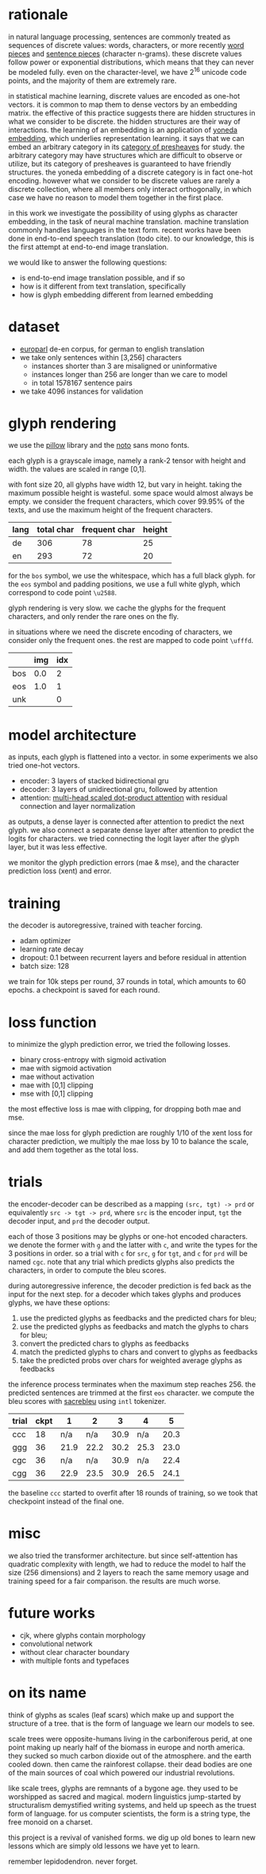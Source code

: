 * rationale

in natural language processing, sentences are commonly treated as sequences of discrete values:
words, characters, or more recently [[https://www.aclweb.org/anthology/P16-1162][word pieces]] and [[https://arxiv.org/abs/1804.10959][sentence pieces]] (character n-grams).
these discrete values follow power or exponential distributions,
which means that they can never be modeled fully.
even on the character-level,
we have 2^16 unicode code points,
and the majority of them are extremely rare.

in statistical machine learning, discrete values are encoded as one-hot vectors.
it is common to map them to dense vectors by an embedding matrix.
the effective of this practice suggests there are hidden structures in what we consider to be discrete.
the hidden structures are their way of interactions.
the learning of an embedding is an application of [[https://ncatlab.org/nlab/show/Yoneda+embedding][yoneda embedding]],
which underlies representation learning.
it says that we can embed an arbitrary category in its [[https://ncatlab.org/nlab/show/category+of+presheaves][category of presheaves]] for study.
the arbitrary category may have structures which are difficult to observe or utilize,
but its category of presheaves is guaranteed to have friendly structures.
the yoneda embedding of a discrete category is in fact one-hot encoding.
however what we consider to be discrete values are rarely a discrete collection,
where all members only interact orthogonally,
in which case we have no reason to model them together in the first place.

in this work we investigate the possibility of using glyphs as character embedding,
in the task of neural machine translation.
machine translation commonly handles languages in the text form.
recent works have been done in end-to-end speech translation (todo cite).
to our knowledge, this is the first attempt at end-to-end image translation.

we would like to answer the following questions:
- is end-to-end image translation possible, and if so
- how is it different from text translation, specifically
- how is glyph embedding different from learned embedding

* dataset

- [[http://www.statmt.org/europarl/][europarl]] de-en corpus, for german to english translation
- we take only sentences within [3,256] characters
  + instances shorter than 3 are misaligned or uninformative
  + instances longer than 256 are longer than we care to model
  + in total 1578167 sentence pairs
- we take 4096 instances for validation

* glyph rendering

we use the [[https://python-pillow.org/][pillow]] library and the [[https://www.google.com/get/noto/][noto]] sans mono fonts.

each glyph is a grayscale image, namely a rank-2 tensor with height and width.
the values are scaled in range [0,1].

with font size 20, all glyphs have width 12, but vary in height.
taking the maximum possible height is wasteful.
some space would almost always be empty.
we consider the frequent characters, which cover 99.95% of the texts,
and use the maximum height of the frequent characters.

| lang | total char | frequent char | height |
|------+------------+---------------+--------|
| de   |        306 |            78 |     25 |
| en   |        293 |            72 |     20 |

for the =bos= symbol, we use the whitespace, which has a full black glyph.
for the =eos= symbol and padding positions, we use a full white glyph,
which correspond to code point =\u2588=.

glyph rendering is very slow.
we cache the glyphs for the frequent characters,
and only render the rare ones on the fly.

in situations where we need the discrete encoding of characters,
we consider only the frequent ones.
the rest are mapped to code point =\ufffd=.

|     | img | idx |
|-----+-----+-----|
| bos | 0.0 |   2 |
| eos | 1.0 |   1 |
| unk |     |   0 |

* model architecture

as inputs, each glyph is flattened into a vector.
in some experiments we also tried one-hot vectors.

- encoder: 3 layers of stacked bidirectional gru
- decoder: 3 layers of unidirectional gru, followed by attention
- attention: [[https://arxiv.org/abs/1706.03762][multi-head scaled dot-product attention]] with residual connection and layer normalization

as outputs, a dense layer is connected after attention to predict the next glyph.
we also connect a separate dense layer after attention to predict the logits for characters.
we tried connecting the logit layer after the glyph layer,
but it was less effective.

we monitor the glyph prediction errors (mae & mse),
and the character prediction loss (xent) and error.

* training

the decoder is autoregressive, trained with teacher forcing.

- adam optimizer
- learning rate decay
- dropout: 0.1 between recurrent layers and before residual in attention
- batch size: 128

we train for 10k steps per round, 37 rounds in total, which amounts to 60 epochs.
a checkpoint is saved for each round.

* loss function

to minimize the glyph prediction error, we tried the following losses.
- binary cross-entropy with sigmoid activation
- mae with sigmoid activation
- mae without activation
- mae with [0,1] clipping
- mse with [0,1] clipping

the most effective loss is mae with clipping,
for dropping both mae and mse.

since the mae loss for glyph prediction are roughly 1/10 of the xent loss for character prediction,
we multiply the mae loss by 10 to balance the scale,
and add them together as the total loss.

* trials

the encoder-decoder can be described as a mapping =(src, tgt) -> prd=
or equivalently =src -> tgt -> prd=,
where =src= is the encoder input, =tgt= the decoder input, and =prd= the decoder output.

each of those 3 positions may be glyphs or one-hot encoded characters.
we denote the former with =g= and the latter with =c=,
and write the types for the 3 positions in order.
so a trial with =c= for =src=, =g= for =tgt=, and =c= for =prd= will be named =cgc=.
note that any trial which predicts glyphs also predicts the characters,
in order to compute the bleu scores.

during autoregressive inference, the decoder prediction is fed back as the input for the next step.
for a decoder which takes glyphs and produces glyphs, we have these options:
1. use the predicted glyphs as feedbacks and the predicted chars for bleu;
2. use the predicted glyphs as feedbacks and match the glyphs to chars for bleu;
3. convert the predicted chars to glyphs as feedbacks
4. match the predicted glyphs to chars and convert to glyphs as feedbacks
5. take the predicted probs over chars for weighted average glyphs as feedbacks
the inference process terminates when the maximum step reaches 256.
the predicted sentences are trimmed at the first =eos= character.
we compute the bleu scores with [[https://github.com/mjpost/sacreBLEU][sacrebleu]] using =intl= tokenizer.

| trial | ckpt |    1 |    2 |    3 |    4 |    5 |
|-------+------+------+------+------+------+------|
| ccc   |   18 |  n/a |  n/a | 30.9 |  n/a | 20.3 |
| ggg   |   36 | 21.9 | 22.2 | 30.2 | 25.3 | 23.0 |
| cgc   |   36 |  n/a |  n/a | 30.9 |  n/a | 22.4 |
| cgg   |   36 | 22.9 | 23.5 | 30.9 | 26.5 | 24.1 |

the baseline =ccc= started to overfit after 18 rounds of training,
so we took that checkpoint instead of the final one.

* misc

we also tried the transformer architecture.
but since self-attention has quadratic complexity with length,
we had to reduce the model to half the size (256 dimensions) and 2 layers
to reach the same memory usage and training speed for a fair comparison.
the results are much worse.

* future works

- cjk, where glyphs contain morphology
- convolutional network
- without clear character boundary
- with multiple fonts and typefaces

* on its name

think of glyphs as scales (leaf scars)
which make up and support the structure of a tree.
that is the form of language we learn our models to see.

scale trees were opposite-humans living in the carboniferous perid,
at one point making up nearly half of the biomass in europe and north america.
they sucked so much carbon dioxide out of the atmosphere.
and the earth cooled down.
then came the rainforest collapse.
their dead bodies are one of the main sources of coal
which powered our industrial revolutions.

like scale trees, glyphs are remnants of a bygone age.
they used to be worshipped as sacred and magical.
modern linguistics jump-started by structuralism
demystified writing systems,
and held up speech as the truest form of language.
for us computer scientists,
the form is a string type, the free monoid on a charset.

this project is a revival of vanished forms.
we dig up old bones to learn new lessons
which are simply old lessons we have yet to learn.

remember lepidodendron.
never forget.
